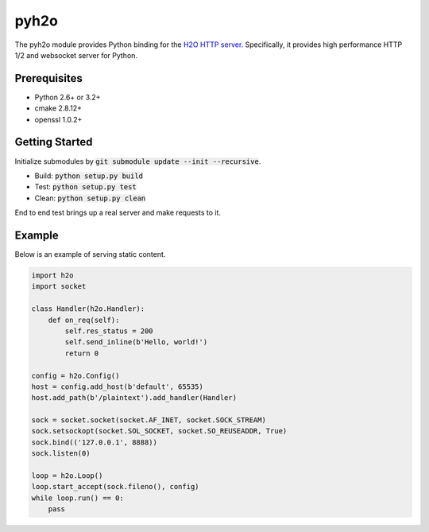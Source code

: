 pyh2o
=====
.. image:: https://travis-ci.org/iceb0y/pyh2o.svg?branch=master
    :target: https://travis-ci.org/iceb0y/pyh2o

The pyh2o module provides Python binding for the `H2O HTTP server
<https://github.com/h2o/h2o>`_. Specifically, it provides high performance
HTTP 1/2 and websocket server for Python.

Prerequisites
-------------
* Python 2.6+ or 3.2+
* cmake 2.8.12+
* openssl 1.0.2+

Getting Started
---------------
Initialize submodules by :code:`git submodule update --init --recursive`.

* Build: :code:`python setup.py build`
* Test: :code:`python setup.py test`
* Clean: :code:`python setup.py clean`

End to end test brings up a real server and make requests to it.

Example
-------
Below is an example of serving static content.

.. code:: python

    import h2o
    import socket

    class Handler(h2o.Handler):
        def on_req(self):
            self.res_status = 200
            self.send_inline(b'Hello, world!')
            return 0

    config = h2o.Config()
    host = config.add_host(b'default', 65535)
    host.add_path(b'/plaintext').add_handler(Handler)

    sock = socket.socket(socket.AF_INET, socket.SOCK_STREAM)
    sock.setsockopt(socket.SOL_SOCKET, socket.SO_REUSEADDR, True)
    sock.bind(('127.0.0.1', 8888))
    sock.listen(0)

    loop = h2o.Loop()
    loop.start_accept(sock.fileno(), config)
    while loop.run() == 0:
        pass
